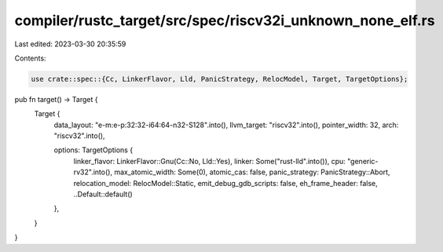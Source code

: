 compiler/rustc_target/src/spec/riscv32i_unknown_none_elf.rs
===========================================================

Last edited: 2023-03-30 20:35:59

Contents:

.. code-block:: rs

    use crate::spec::{Cc, LinkerFlavor, Lld, PanicStrategy, RelocModel, Target, TargetOptions};

pub fn target() -> Target {
    Target {
        data_layout: "e-m:e-p:32:32-i64:64-n32-S128".into(),
        llvm_target: "riscv32".into(),
        pointer_width: 32,
        arch: "riscv32".into(),

        options: TargetOptions {
            linker_flavor: LinkerFlavor::Gnu(Cc::No, Lld::Yes),
            linker: Some("rust-lld".into()),
            cpu: "generic-rv32".into(),
            max_atomic_width: Some(0),
            atomic_cas: false,
            panic_strategy: PanicStrategy::Abort,
            relocation_model: RelocModel::Static,
            emit_debug_gdb_scripts: false,
            eh_frame_header: false,
            ..Default::default()
        },
    }
}


